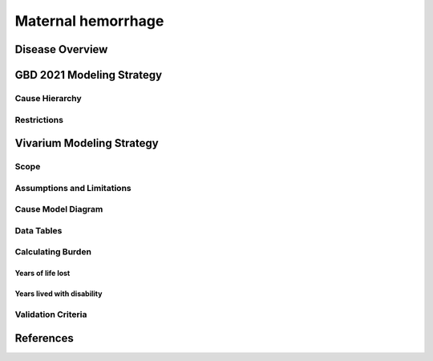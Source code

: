 .. _2021_cause_maternal_hemorrhage_mncnh:

===================
Maternal hemorrhage
===================

Disease Overview
----------------

GBD 2021 Modeling Strategy
--------------------------

Cause Hierarchy
+++++++++++++++

Restrictions
++++++++++++

Vivarium Modeling Strategy
--------------------------

Scope
+++++

Assumptions and Limitations
+++++++++++++++++++++++++++

Cause Model Diagram
+++++++++++++++++++

Data Tables
+++++++++++

Calculating Burden
++++++++++++++++++

Years of life lost
"""""""""""""""""""

Years lived with disability
"""""""""""""""""""""""""""

Validation Criteria
+++++++++++++++++++

References
----------
